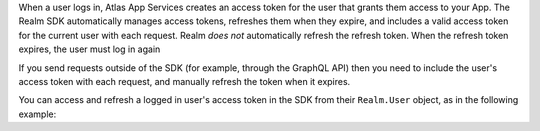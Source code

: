 When a user logs in, Atlas App Services creates an access token for the user that
grants them access to your App. The Realm SDK automatically manages access
tokens, refreshes them when they expire, and includes a valid access token for
the current user with each request. Realm *does not* automatically refresh 
the refresh token. When the refresh token expires, the user must log in again 

If you send requests outside of the SDK (for
example, through the GraphQL API) then you need to include the user's access
token with each request, and manually refresh the token when it expires.

You can access and refresh a logged in user's access token in the SDK from their
``Realm.User`` object, as in the following example: